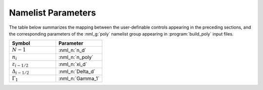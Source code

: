 .. _comp-trope-pars:

Namelist Parameters
-------------------

The table below summarizes the mapping between the user-definable
controls appearing in the preceding sections, and the corresponding
parameters of the :nml_g:`poly` namelist group appearing in
:program:`build_poly` input files.
	 
.. list-table::
   :widths: 30 30 
   :header-rows: 1

   * - Symbol
     - Parameter
   * - :math:`N-1`
     - :nml_n:`n_d`
   * - :math:`n_{i}`
     - :nml_n:`n_poly`
   * - :math:`z_{i-1/2}`
     - :nml_n:`xi_d`
   * - :math:`\Delta_{i-1/2}`
     - :nml_n:`Delta_d`
   * - :math:`\Gamma_1`
     - :nml_n:`Gamma_1`
